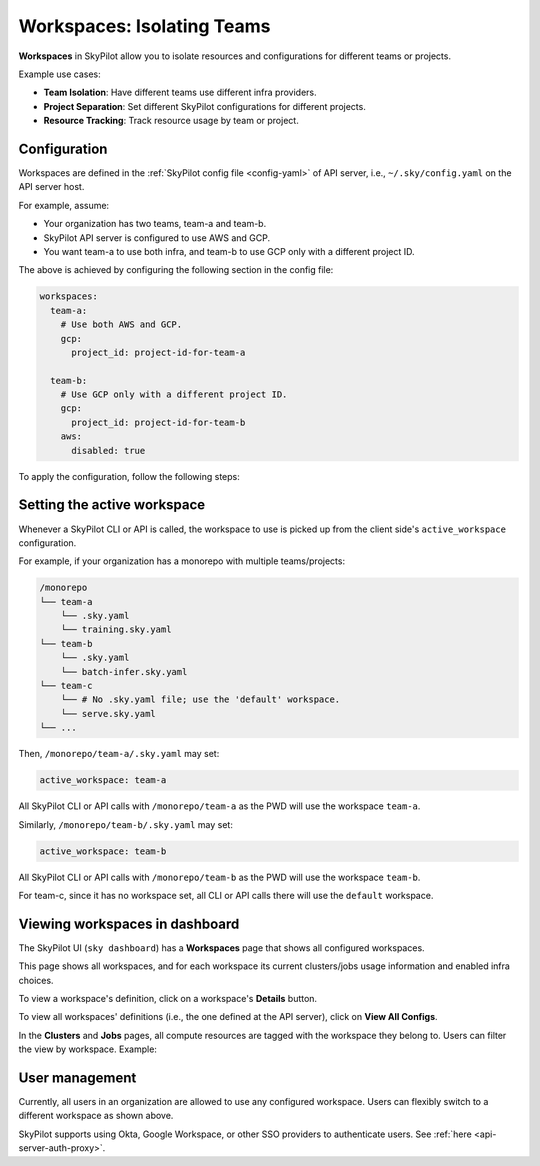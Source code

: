 .. _workspaces:

Workspaces: Isolating Teams
=======================================

**Workspaces** in SkyPilot allow you to isolate resources and configurations for
different teams or projects.

Example use cases:

- **Team Isolation**: Have different teams use different infra providers.
- **Project Separation**: Set different SkyPilot configurations for different projects.
- **Resource Tracking**: Track resource usage by team or project.


Configuration
-------------

Workspaces are defined in the :ref:`SkyPilot config file <config-yaml>` of API server, i.e., ``~/.sky/config.yaml`` on the API server host.

For example, assume:

- Your organization has two teams, team-a and team-b.
- SkyPilot API server is configured to use AWS and GCP.
- You want team-a to use both infra, and team-b to use GCP only with a different project ID.

The above is achieved by configuring the following section in the config file:

.. code-block:: yaml

   workspaces:
     team-a:
       # Use both AWS and GCP.
       gcp:
         project_id: project-id-for-team-a

     team-b:
       # Use GCP only with a different project ID.
       gcp:
         project_id: project-id-for-team-b
       aws:
         disabled: true


.. dropdown:: Schema of the ``workspaces`` field:

   .. code-block:: yaml

      workspaces:
        # Workspace 'default' is created by SkyPilot and is used if no
        # workspaces are defined. Admins can optionally override settings for
        # this workspace.
        default: {}

        <workspace name>:
           <infra name>:  # aws, gcp, ...; ssh; k8s
             disabled: false  # Disable an infra provider for this workspace (default: false).

           # Currently, 'gcp' supports an additional field:
           gcp:
             disabled: false
             project_id: GCP project ID
           kubernetes:
             disabled: false
             allowed_node_pools:
               - node-pool-1
               - node-pool-2
           ssh:
             disabled: false
             allowed_node_pools:
               - node-pool-1

To apply the configuration, follow the following steps:

.. tab-set::

   .. tab-item:: Helm Deployment

      If you used :ref:`Helm Deployment <sky-api-server-helm-deploy-command>` to
      deploy a remote API server, write workspace configuration in a local
      SkyPilot config file, and run:

      .. code-block:: bash

         # RELEASE_NAME and NAMESPACE are the same as the ones used in the Helm
         # deployment.
         helm upgrade --install $RELEASE_NAME skypilot/skypilot-nightly --devel \
            --namespace $NAMESPACE \
            --reuse-values \
            --set-file apiService.config=/your/path/to/config.yaml

      To change workspace configuration, update the config file and run the same command again. The API server will reload the new configuration automatically with no downtime. For more details, refer to :ref:`Setting the SkyPilot config in Helm Deployment <sky-api-server-config>`.

   .. tab-item:: VM Deployment or Local API Server

      If you used a :ref:`VM Deployment <sky-api-server-cloud-deploy>` for your
      API server or testing workspaces locally, edit the workspace configuration
      in the :ref:`SkyPilot config file <config-yaml>`, ``~/.sky/config.yaml``.
      The API server will automatically reload the configuration to apply the
      changes.

Setting the active workspace
----------------------------

Whenever a SkyPilot CLI or API is called, the workspace to use is picked up from the client side's ``active_workspace`` configuration.

For example, if your organization has a monorepo with multiple teams/projects:

.. code-block:: console

   /monorepo
   └── team-a
       └── .sky.yaml
       └── training.sky.yaml
   └── team-b
       └── .sky.yaml
       └── batch-infer.sky.yaml
   └── team-c
       └── # No .sky.yaml file; use the 'default' workspace.
       └── serve.sky.yaml
   └── ...

Then, ``/monorepo/team-a/.sky.yaml`` may set:

.. code-block:: yaml

   active_workspace: team-a

All SkyPilot CLI or API calls with ``/monorepo/team-a`` as the PWD will use the workspace ``team-a``.

Similarly, ``/monorepo/team-b/.sky.yaml`` may set:

.. code-block:: yaml

   active_workspace: team-b

All SkyPilot CLI or API calls with ``/monorepo/team-b`` as the PWD will use the workspace ``team-b``.

For team-c, since it has no workspace set, all CLI or API calls there will use the ``default`` workspace.

Viewing workspaces in dashboard
------------------------------------

The SkyPilot UI (``sky dashboard``) has a **Workspaces** page that shows all configured workspaces.

.. image:: ../images/workspaces/overview.png
   :alt: SkyPilot dashboard workspaces tab

This page shows all workspaces, and for each workspace its current clusters/jobs usage information and enabled infra choices.

To view a workspace's definition, click on a workspace's **Details** button.

.. image:: ../images/workspaces/details.png
   :alt: SkyPilot dashboard workspaces details

To view all workspaces' definitions (i.e., the one defined at the API server), click on **View All Configs**.

In the **Clusters** and **Jobs** pages, all compute resources are tagged with the
workspace they belong to. Users can filter the view by workspace. Example:

.. image:: ../images/workspaces/resources.png
   :alt: SkyPilot dashboard workspaces resources

User management
----------------

Currently, all users in an organization are allowed to use any configured
workspace. Users can flexibly switch to a different workspace as shown above.

SkyPilot supports using Okta, Google Workspace, or other SSO providers to
authenticate users. See :ref:`here <api-server-auth-proxy>`.
